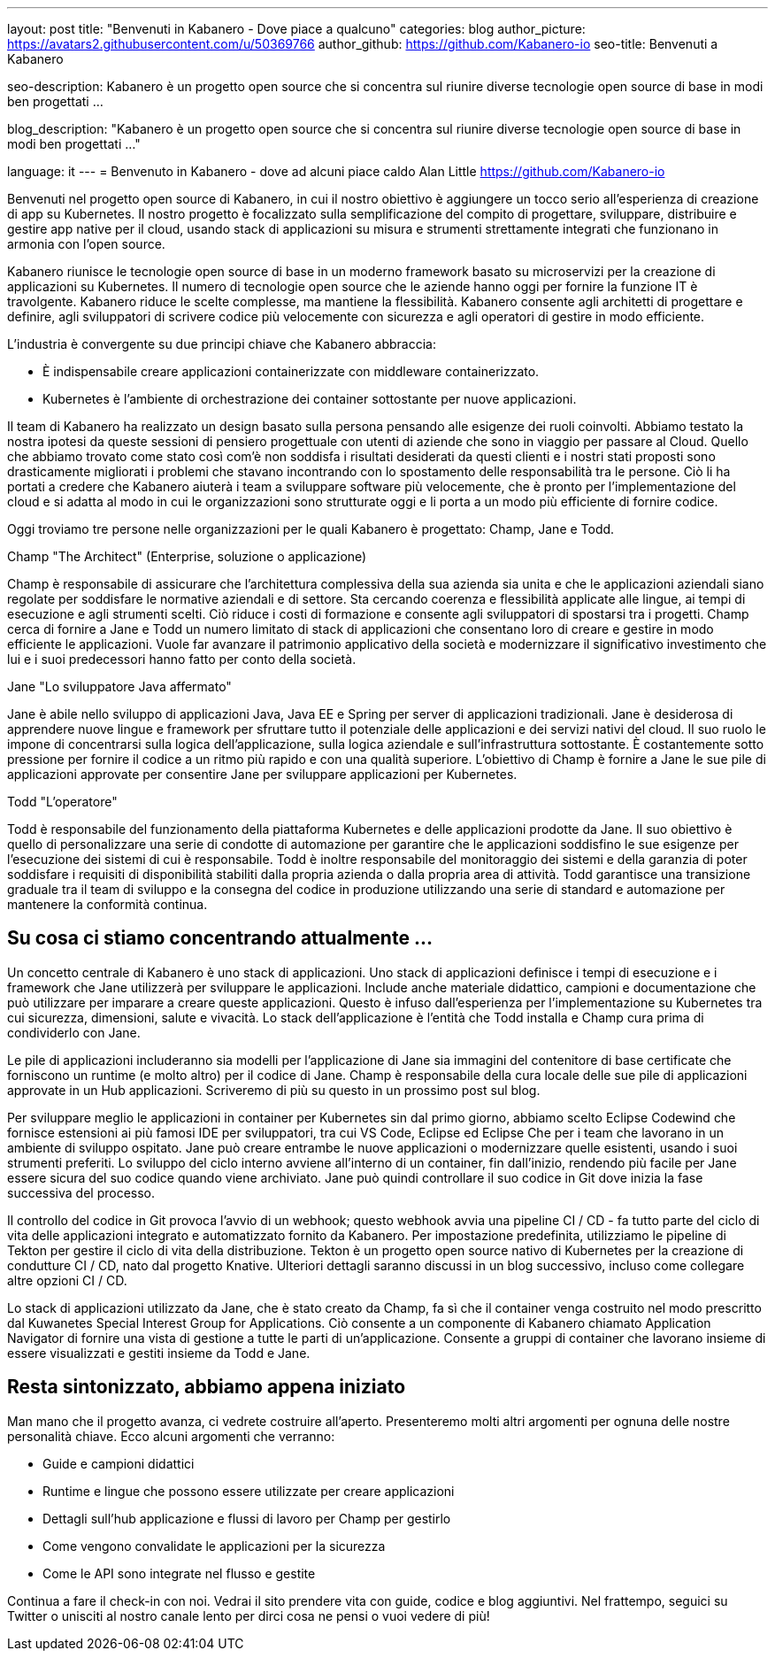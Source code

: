 ---
layout: post
title: "Benvenuti in Kabanero - Dove piace a qualcuno"
categories: blog
author_picture: https://avatars2.githubusercontent.com/u/50369766
author_github: https://github.com/Kabanero-io
seo-title: Benvenuti a Kabanero

seo-description: Kabanero è un progetto open source che si concentra sul riunire diverse tecnologie open source di base in modi ben progettati ...

blog_description: "Kabanero è un progetto open source che si concentra sul riunire diverse tecnologie open source di base in modi ben progettati ..."

language: it
---
= Benvenuto in Kabanero - dove ad alcuni piace caldo
Alan Little <https://github.com/Kabanero-io>

Benvenuti nel progetto open source di Kabanero, in cui il nostro obiettivo è aggiungere un tocco serio all'esperienza di creazione di app su Kubernetes. Il nostro progetto è focalizzato sulla semplificazione del compito di progettare, sviluppare, distribuire e gestire app native per il cloud, usando stack di applicazioni su misura e strumenti strettamente integrati che funzionano in armonia con l'open source.

Kabanero riunisce le tecnologie open source di base in un moderno framework basato su microservizi per la creazione di applicazioni su Kubernetes. Il numero di tecnologie open source che le aziende hanno oggi per fornire la funzione IT è travolgente. Kabanero riduce le scelte complesse, ma mantiene la flessibilità. Kabanero consente agli architetti di progettare e definire, agli sviluppatori di scrivere codice più velocemente con sicurezza e agli operatori di gestire in modo efficiente.

L'industria è convergente su due principi chiave che Kabanero abbraccia:

* È indispensabile creare applicazioni containerizzate con middleware containerizzato.
* Kubernetes è l'ambiente di orchestrazione dei container sottostante per nuove applicazioni.

Il team di Kabanero ha realizzato un design basato sulla persona pensando alle esigenze dei ruoli coinvolti. Abbiamo testato la nostra ipotesi da queste sessioni di pensiero progettuale con utenti di aziende che sono in viaggio per passare al Cloud. Quello che abbiamo trovato come stato così com'è non soddisfa i risultati desiderati da questi clienti e i nostri stati proposti sono drasticamente migliorati i problemi che stavano incontrando con lo spostamento delle responsabilità tra le persone. Ciò li ha portati a credere che Kabanero aiuterà i team a sviluppare software più velocemente, che è pronto per l'implementazione del cloud e si adatta al modo in cui le organizzazioni sono strutturate oggi e li porta a un modo più efficiente di fornire codice.


Oggi troviamo tre persone nelle organizzazioni per le quali Kabanero è progettato: Champ, Jane e Todd.

Champ "The Architect" (Enterprise, soluzione o applicazione)

Champ è responsabile di assicurare che l'architettura complessiva della sua azienda sia unita e che le applicazioni aziendali siano regolate per soddisfare le normative aziendali e di settore. Sta cercando coerenza e flessibilità applicate alle lingue, ai tempi di esecuzione e agli strumenti scelti. Ciò riduce i costi di formazione e consente agli sviluppatori di spostarsi tra i progetti. Champ cerca di fornire a Jane e Todd un numero limitato di stack di applicazioni che consentano loro di creare e gestire in modo efficiente le applicazioni. Vuole far avanzare il patrimonio applicativo della società e modernizzare il significativo investimento che lui e i suoi predecessori hanno fatto per conto della società.

Jane "Lo sviluppatore Java affermato"

Jane è abile nello sviluppo di applicazioni Java, Java EE e Spring per server di applicazioni tradizionali. Jane è desiderosa di apprendere nuove lingue e framework per sfruttare tutto il potenziale delle applicazioni e dei servizi nativi del cloud. Il suo ruolo le impone di concentrarsi sulla logica dell'applicazione, sulla logica aziendale e sull'infrastruttura sottostante. È costantemente sotto pressione per fornire il codice a un ritmo più rapido e con una qualità superiore. L'obiettivo di Champ è fornire a Jane le sue pile di applicazioni approvate per consentire Jane per sviluppare applicazioni per Kubernetes.

Todd "L'operatore"

Todd è responsabile del funzionamento della piattaforma Kubernetes e delle applicazioni prodotte da Jane. Il suo obiettivo è quello di personalizzare una serie di condotte di automazione per garantire che le applicazioni soddisfino le sue esigenze per l'esecuzione dei sistemi di cui è responsabile. Todd è inoltre responsabile del monitoraggio dei sistemi e della garanzia di poter soddisfare i requisiti di disponibilità stabiliti dalla propria azienda o dalla propria area di attività. Todd garantisce una transizione graduale tra il team di sviluppo e la consegna del codice in produzione utilizzando una serie di standard e automazione per mantenere la conformità continua.

== Su cosa ci stiamo concentrando attualmente ...

Un concetto centrale di Kabanero è uno stack di applicazioni. Uno stack di applicazioni definisce i tempi di esecuzione e i framework che Jane utilizzerà per sviluppare le applicazioni. Include anche materiale didattico, campioni e documentazione che può utilizzare per imparare a creare queste applicazioni. Questo è infuso dall'esperienza per l'implementazione su Kubernetes tra cui sicurezza, dimensioni, salute e vivacità. Lo stack dell'applicazione è l'entità che Todd installa e Champ cura prima di condividerlo con Jane.


Le pile di applicazioni includeranno sia modelli per l'applicazione di Jane sia immagini del contenitore di base certificate che forniscono un runtime (e molto altro) per il codice di Jane. Champ è responsabile della cura locale delle sue pile di applicazioni approvate in un Hub applicazioni. Scriveremo di più su questo in un prossimo post sul blog.


Per sviluppare meglio le applicazioni in container per Kubernetes sin dal primo giorno, abbiamo scelto Eclipse Codewind che fornisce estensioni ai più famosi IDE per sviluppatori, tra cui VS Code, Eclipse ed Eclipse Che per i team che lavorano in un ambiente di sviluppo ospitato. Jane può creare entrambe le nuove applicazioni o modernizzare quelle esistenti, usando i suoi strumenti preferiti. Lo sviluppo del ciclo interno avviene all'interno di un container, fin dall'inizio, rendendo più facile per Jane essere sicura del suo codice quando viene archiviato. Jane può quindi controllare il suo codice in Git dove inizia la fase successiva del processo.


Il controllo del codice in Git provoca l'avvio di un webhook; questo webhook avvia una pipeline CI / CD - fa tutto parte del ciclo di vita delle applicazioni integrato e automatizzato fornito da Kabanero. Per impostazione predefinita, utilizziamo le pipeline di Tekton per gestire il ciclo di vita della distribuzione. Tekton è un progetto open source nativo di Kubernetes per la creazione di condutture CI / CD, nato dal progetto Knative. Ulteriori dettagli saranno discussi in un blog successivo, incluso come collegare altre opzioni CI / CD.


Lo stack di applicazioni utilizzato da Jane, che è stato creato da Champ, fa sì che il container venga costruito nel modo prescritto dal Kuwanetes Special Interest Group for Applications. Ciò consente a un componente di Kabanero chiamato Application Navigator di fornire una vista di gestione a tutte le parti di un'applicazione. Consente a gruppi di container che lavorano insieme di essere visualizzati e gestiti insieme da Todd e Jane.

== Resta sintonizzato, abbiamo appena iniziato

Man mano che il progetto avanza, ci vedrete costruire all'aperto. Presenteremo molti altri argomenti per ognuna delle nostre personalità chiave. Ecco alcuni argomenti che verranno:

* Guide e campioni didattici
* Runtime e lingue che possono essere utilizzate per creare applicazioni
* Dettagli sull'hub applicazione e flussi di lavoro per Champ per gestirlo
* Come vengono convalidate le applicazioni per la sicurezza
* Come le API sono integrate nel flusso e gestite

Continua a fare il check-in con noi. Vedrai il sito prendere vita con guide, codice e blog aggiuntivi. Nel frattempo, seguici su Twitter o unisciti al nostro canale lento per dirci cosa ne pensi o vuoi vedere di più!

